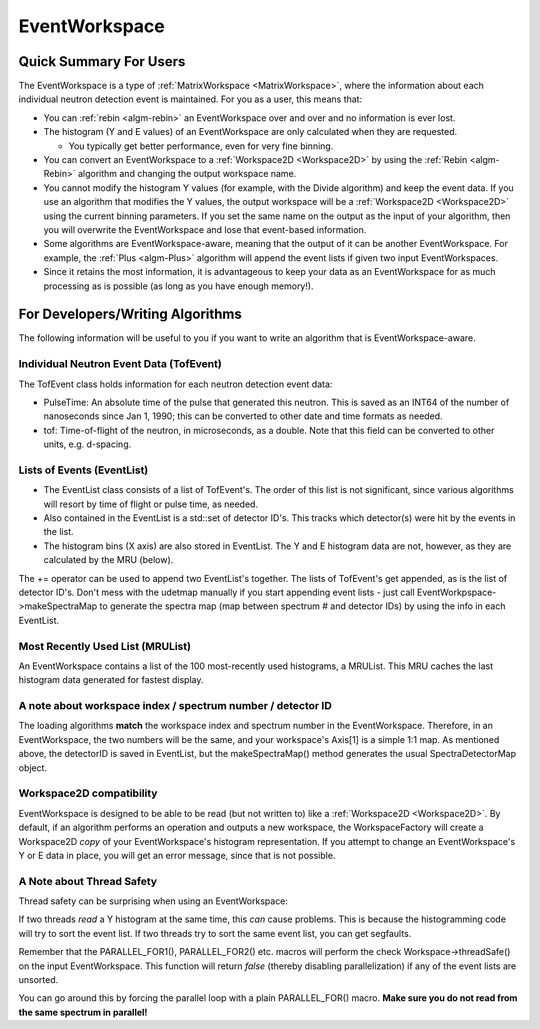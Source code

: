 .. _EventWorkspace:

EventWorkspace
==============

Quick Summary For Users
-----------------------

The EventWorkspace is a type of :ref:`MatrixWorkspace <MatrixWorkspace>`,
where the information about each individual neutron detection event is
maintained. For you as a user, this means that:

-  You can :ref:`rebin <algm-rebin>` an EventWorkspace over and over and no
   information is ever lost.
-  The histogram (Y and E values) of an EventWorkspace are only
   calculated when they are requested.

   -  You typically get better performance, even for very fine binning.

-  You can convert an EventWorkspace to a :ref:`Workspace2D <Workspace2D>`
   by using the :ref:`Rebin <algm-Rebin>` algorithm and changing the output
   workspace name.
-  You cannot modify the histogram Y values (for example, with the
   Divide algorithm) and keep the event data. If you use an algorithm
   that modifies the Y values, the output workspace will be a
   :ref:`Workspace2D <Workspace2D>` using the current binning parameters.
   If you set the same name on the output as the input of your
   algorithm, then you will overwrite the EventWorkspace and lose that
   event-based information.
-  Some algorithms are EventWorkspace-aware, meaning that the output of
   it can be another EventWorkspace. For example, the :ref:`Plus <algm-Plus>`
   algorithm will append the event lists if given two input
   EventWorkspaces.
-  Since it retains the most information, it is advantageous to keep
   your data as an EventWorkspace for as much processing as is possible
   (as long as you have enough memory!).

For Developers/Writing Algorithms
---------------------------------

The following information will be useful to you if you want to write an
algorithm that is EventWorkspace-aware.

Individual Neutron Event Data (TofEvent)
~~~~~~~~~~~~~~~~~~~~~~~~~~~~~~~~~~~~~~~~

The TofEvent class holds information for each neutron detection event
data:

-  PulseTime: An absolute time of the pulse that generated this neutron.
   This is saved as an INT64 of the number of nanoseconds since Jan 1,
   1990; this can be converted to other date and time formats as needed.
-  tof: Time-of-flight of the neutron, in microseconds, as a double.
   Note that this field can be converted to other units, e.g. d-spacing.

Lists of Events (EventList)
~~~~~~~~~~~~~~~~~~~~~~~~~~~

-  The EventList class consists of a list of TofEvent's. The order of
   this list is not significant, since various algorithms will resort by
   time of flight or pulse time, as needed.

-  Also contained in the EventList is a std::set of detector ID's. This
   tracks which detector(s) were hit by the events in
   the list.

-  The histogram bins (X axis) are also stored in EventList. The Y and E
   histogram data are not, however, as they are calculated by the MRU
   (below).

The += operator can be used to append two EventList's together. The
lists of TofEvent's get appended, as is the list of
detector ID's. Don't mess with the udetmap manually if
you start appending event lists - just call
EventWorkpspace->makeSpectraMap to generate the spectra map (map between
spectrum # and detector IDs) by using the info in each EventList.

Most Recently Used List (MRUList)
~~~~~~~~~~~~~~~~~~~~~~~~~~~~~~~~~

An EventWorkspace contains a list of the 100 most-recently used
histograms, a MRUList. This MRU caches the last histogram
data generated for fastest display.

A note about workspace index / spectrum number / detector ID
~~~~~~~~~~~~~~~~~~~~~~~~~~~~~~~~~~~~~~~~~~~~~~~~~~~~~~~~~~~~

The loading algorithms **match** the workspace index and spectrum number
in the EventWorkspace. Therefore, in an EventWorkspace, the two numbers
will be the same, and your workspace's Axis[1] is a simple 1:1 map. As
mentioned above, the detectorID is saved in EventList, but the
makeSpectraMap() method generates the usual SpectraDetectorMap object.

Workspace2D compatibility
~~~~~~~~~~~~~~~~~~~~~~~~~

EventWorkspace is designed to be able to be read (but not written to)
like a :ref:`Workspace2D <Workspace2D>`. By default, if an algorithm
performs an operation and outputs a new workspace, the
WorkspaceFactory will create a Workspace2D *copy*
of your EventWorkspace's histogram representation. If you attempt to
change an EventWorkspace's Y or E data in place, you will get an error
message, since that is not possible.

A Note about Thread Safety
~~~~~~~~~~~~~~~~~~~~~~~~~~

Thread safety can be surprising when using an EventWorkspace:

If two threads *read* a Y histogram at the same time, this *can* cause
problems. This is because the histogramming code will try to sort the
event list. If two threads try to sort the same event list, you can get
segfaults.

Remember that the PARALLEL\_FOR1(), PARALLEL\_FOR2() etc. macros will
perform the check Workspace->threadSafe() on the input EventWorkspace.
This function will return *false* (thereby disabling parallelization) if
any of the event lists are unsorted.

You can go around this by forcing the parallel loop with a plain
PARALLEL\_FOR() macro. **Make sure you do not read from the same
spectrum in parallel!**



.. categories:: Concepts